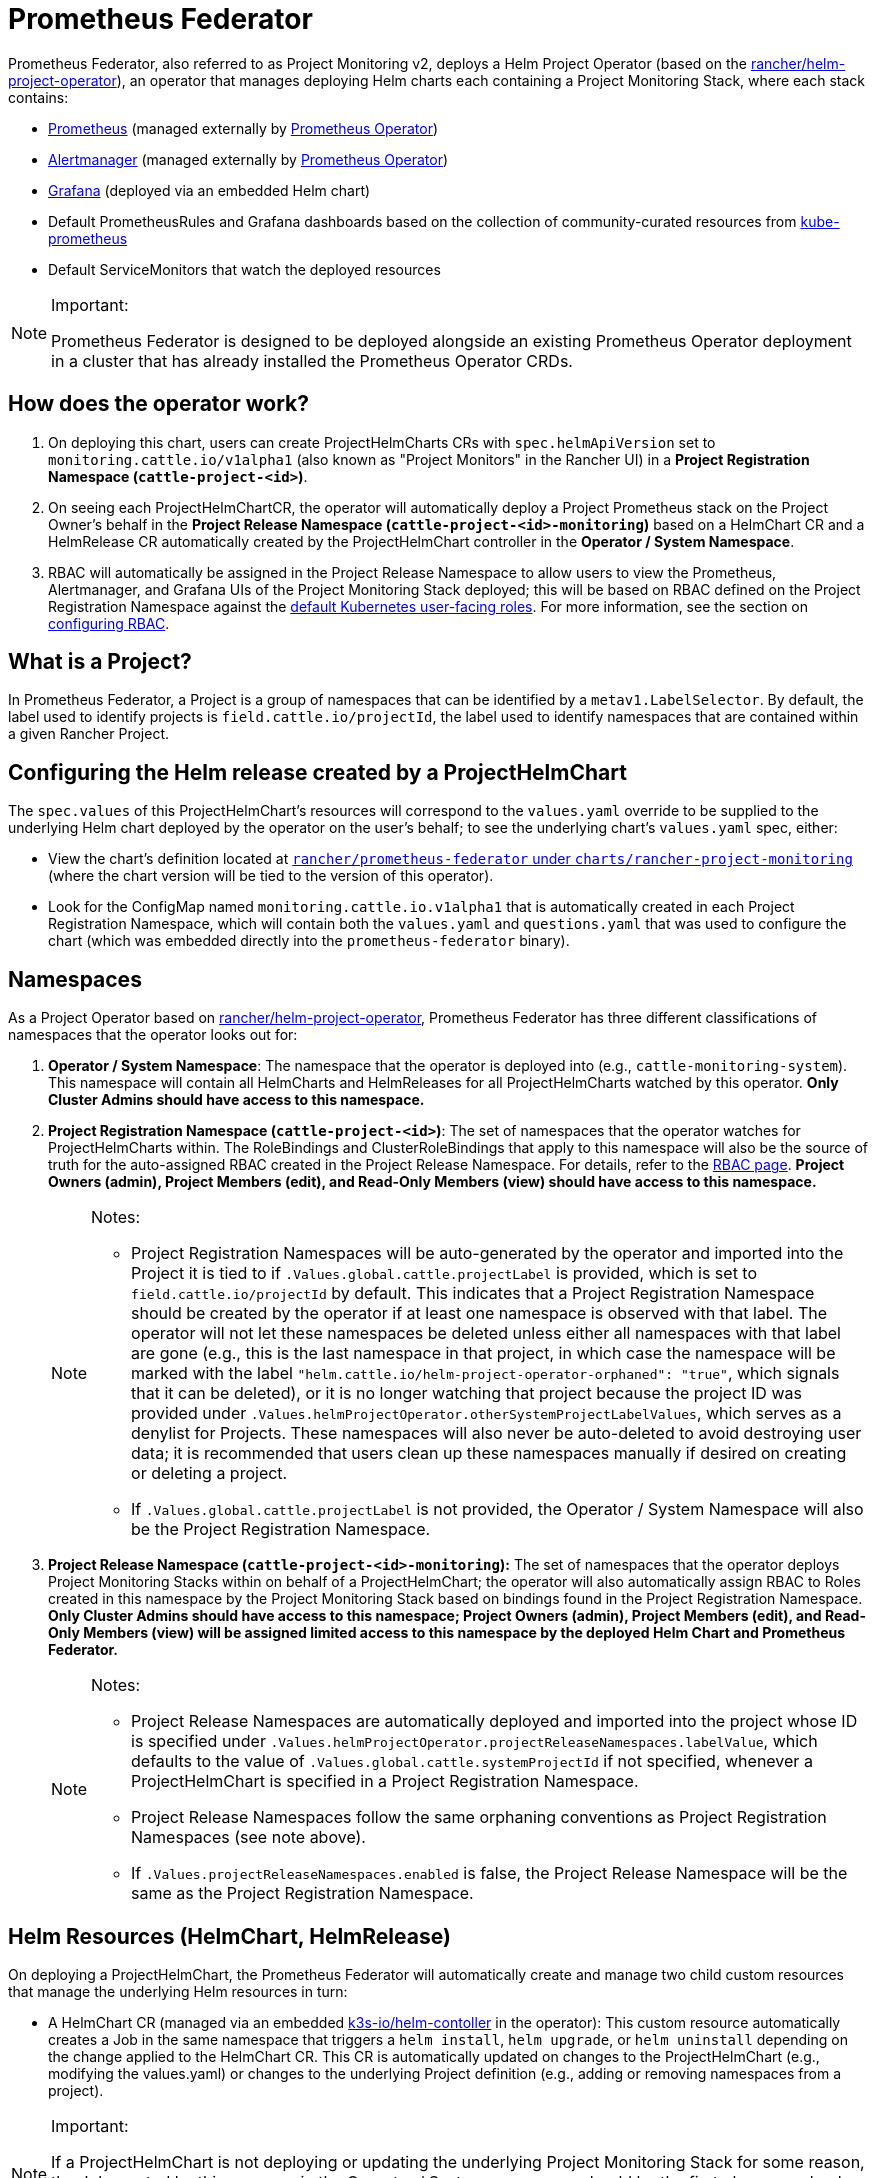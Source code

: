 = Prometheus Federator

Prometheus Federator, also referred to as Project Monitoring v2, deploys a Helm Project Operator (based on the https://github.com/rancher/helm-project-operator[rancher/helm-project-operator]), an operator that manages deploying Helm charts each containing a Project Monitoring Stack, where each stack contains:

* https://prometheus.io/[Prometheus] (managed externally by https://github.com/prometheus-operator/prometheus-operator[Prometheus Operator])
* https://prometheus.io/docs/alerting/latest/alertmanager/[Alertmanager] (managed externally by https://github.com/prometheus-operator/prometheus-operator[Prometheus Operator])
* https://github.com/helm/charts/tree/master/stable/grafana[Grafana] (deployed via an embedded Helm chart)
* Default PrometheusRules and Grafana dashboards based on the collection of community-curated resources from https://github.com/prometheus-operator/kube-prometheus/[kube-prometheus]
* Default ServiceMonitors that watch the deployed resources

[NOTE]
.Important:
====

Prometheus Federator is designed to be deployed alongside an existing Prometheus Operator deployment in a cluster that has already installed the Prometheus Operator CRDs.
====


== How does the operator work?

. On deploying this chart, users can create ProjectHelmCharts CRs with `spec.helmApiVersion` set to `monitoring.cattle.io/v1alpha1` (also known as "Project Monitors" in the Rancher UI) in a *Project Registration Namespace (`cattle-project-<id>`)*.
. On seeing each ProjectHelmChartCR, the operator will automatically deploy a Project Prometheus stack on the Project Owner's behalf in the *Project Release Namespace (`cattle-project-<id>-monitoring`)* based on a HelmChart CR and a HelmRelease CR automatically created by the ProjectHelmChart controller in the *Operator / System Namespace*.
. RBAC will automatically be assigned in the Project Release Namespace to allow users to view the Prometheus, Alertmanager, and Grafana UIs of the Project Monitoring Stack deployed; this will be based on RBAC defined on the Project Registration Namespace against the https://kubernetes.io/docs/reference/access-authn-authz/rbac/#user-facing-roles[default Kubernetes user-facing roles]. For more information, see the section on xref:observability/monitoring-and-dashboards/prometheus-federator/rbac.adoc[configuring RBAC].

== What is a Project?

In Prometheus Federator, a Project is a group of namespaces that can be identified by a `metav1.LabelSelector`. By default, the label used to identify projects is `field.cattle.io/projectId`, the label used to identify namespaces that are contained within a given Rancher Project.

== Configuring the Helm release created by a ProjectHelmChart

The `spec.values` of this ProjectHelmChart's resources will correspond to the `values.yaml` override to be supplied to the underlying Helm chart deployed by the operator on the user's behalf; to see the underlying chart's `values.yaml` spec, either:

* View the chart's definition located at https://github.com/rancher/prometheus-federator/blob/main/charts/rancher-project-monitoring[`rancher/prometheus-federator` under `charts/rancher-project-monitoring`] (where the chart version will be tied to the version of this operator).
* Look for the ConfigMap named `monitoring.cattle.io.v1alpha1` that is automatically created in each Project Registration Namespace, which will contain both the `values.yaml` and `questions.yaml` that was used to configure the chart (which was embedded directly into the `prometheus-federator` binary).

== Namespaces

As a Project Operator based on https://github.com/rancher/helm-project-operator[rancher/helm-project-operator], Prometheus Federator has three different classifications of namespaces that the operator looks out for:

. *Operator / System Namespace*: The namespace that the operator is deployed into (e.g., `cattle-monitoring-system`). This namespace will contain all HelmCharts and HelmReleases for all ProjectHelmCharts watched by this operator. *Only Cluster Admins should have access to this namespace.*
. *Project Registration Namespace (`cattle-project-<id>`)*: The set of namespaces that the operator watches for ProjectHelmCharts within. The RoleBindings and ClusterRoleBindings that apply to this namespace will also be the source of truth for the auto-assigned RBAC created in the Project Release Namespace. For details, refer to the xref:observability/monitoring-and-dashboards/prometheus-federator/rbac.adoc[RBAC page]. *Project Owners (admin), Project Members (edit), and Read-Only Members (view) should have access to this namespace.*
+

[NOTE]
.Notes:
====

 ** Project Registration Namespaces will be auto-generated by the operator and imported into the Project it is tied to if `.Values.global.cattle.projectLabel` is provided, which is set to `field.cattle.io/projectId` by default. This indicates that a Project Registration Namespace should be created by the operator if at least one namespace is observed with that label. The operator will not let these namespaces be deleted unless either all namespaces with that label are gone (e.g., this is the last namespace in that project, in which case the namespace will be marked with the label `"helm.cattle.io/helm-project-operator-orphaned": "true"`, which signals that it can be deleted), or it is no longer watching that project because the project ID was provided under `.Values.helmProjectOperator.otherSystemProjectLabelValues`, which serves as a denylist for Projects. These namespaces will also never be auto-deleted to avoid destroying user data; it is recommended that users clean up these namespaces manually if desired on creating or deleting a project.
 ** If `.Values.global.cattle.projectLabel` is not provided, the Operator / System Namespace will also be the Project Registration Namespace.

+
====


. *Project Release Namespace (`cattle-project-<id>-monitoring`):* The set of namespaces that the operator deploys Project Monitoring Stacks within on behalf of a ProjectHelmChart; the operator will also automatically assign RBAC to Roles created in this namespace by the Project Monitoring Stack based on bindings found in the Project Registration Namespace. *Only Cluster Admins should have access to this namespace; Project Owners (admin), Project Members (edit), and Read-Only Members (view) will be assigned limited access to this namespace by the deployed Helm Chart and Prometheus Federator.*
+

[NOTE]
.Notes:
====

 ** Project Release Namespaces are automatically deployed and imported into the project whose ID is specified under `.Values.helmProjectOperator.projectReleaseNamespaces.labelValue`, which defaults to the value of `.Values.global.cattle.systemProjectId` if not specified, whenever a ProjectHelmChart is specified in a Project Registration Namespace.
 ** Project Release Namespaces follow the same orphaning conventions as Project Registration Namespaces (see note above).
 ** If `.Values.projectReleaseNamespaces.enabled` is false, the Project Release Namespace will be the same as the Project Registration Namespace.

+
====


== Helm Resources (HelmChart, HelmRelease)

On deploying a ProjectHelmChart, the Prometheus Federator will automatically create and manage two child custom resources that manage the underlying Helm resources in turn:

* A HelmChart CR (managed via an embedded https://github.com/k3s-io/helm-controller[k3s-io/helm-contoller] in the operator): This custom resource automatically creates a Job in the same namespace that triggers a `helm install`, `helm upgrade`, or `helm uninstall` depending on the change applied to the HelmChart CR. This CR is automatically updated on changes to the ProjectHelmChart (e.g., modifying the values.yaml) or changes to the underlying Project definition (e.g., adding or removing namespaces from a project).

[NOTE]
.Important:
====

If a ProjectHelmChart is not deploying or updating the underlying Project Monitoring Stack for some reason, the Job created by this resource in the Operator / System namespace should be the first place you check to see if there's something wrong with the Helm operation. However, this is generally only accessible by a *Cluster Admin.*
====


* A HelmRelease CR (managed via an embedded https://github.com/rancher/helm-locker[rancher/helm-locker] in the operator): This custom resource automatically locks a deployed Helm release in place and automatically overwrites updates to underlying resources unless the change happens via a Helm operation (`helm install`, `helm upgrade`, or `helm uninstall` performed by the HelmChart CR).

[NOTE]
====

HelmRelease CRs emit Kubernetes Events that detect when an underlying Helm release is being modified and locks it back to place. To view these events, you can use `kubectl describe helmrelease <helm-release-name> -n <operator/system-namespace>`; you can also view the logs on this operator to see when changes are detected and which resources modifications were attempted on.
====


Both of these resources are created for all Helm charts in the Operator / System namespaces to avoid escalation of privileges to underprivileged users.

=== Advanced Helm Project Operator Configuration

For more information on advanced configurations, refer to https://github.com/rancher/prometheus-federator/blob/main/charts/prometheus-federator/README.md#advanced-helm-project-operator-configuration[this page].

== Prometheus Federator on the Local Cluster

Prometheus Federator is a resource intensive application. Installing it to the local cluster is possible, but *not recommended*.
